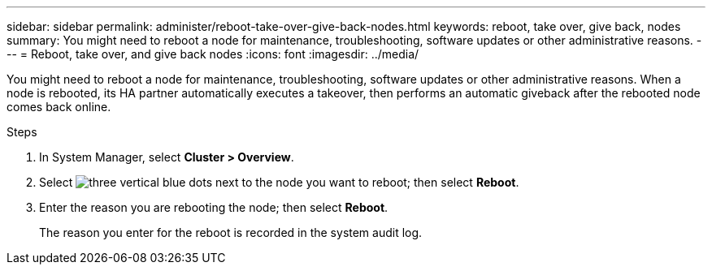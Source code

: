 ---
sidebar: sidebar
permalink: administer/reboot-take-over-give-back-nodes.html
keywords: reboot, take over, give back, nodes
summary: You might need to reboot a node for maintenance, troubleshooting, software updates or other administrative reasons.  
---
= Reboot, take over, and give back nodes
:icons: font
:imagesdir: ../media/

[.lead]
You might need to reboot a node for maintenance, troubleshooting, software updates or other administrative reasons.  When a node is rebooted, its HA partner automatically executes a takeover, then performs an automatic giveback after the rebooted node comes back online.

.Steps

. In System Manager, select *Cluster > Overview*.
. Select image:icon_kabob.gif[three vertical blue dots] next to the node you want to reboot; then select *Reboot*.
. Enter the reason you are rebooting the node; then select *Reboot*.
+
The reason you enter for the reboot is recorded in the system audit log.


// ONTAPDOC 1930, 2024 Sept 24